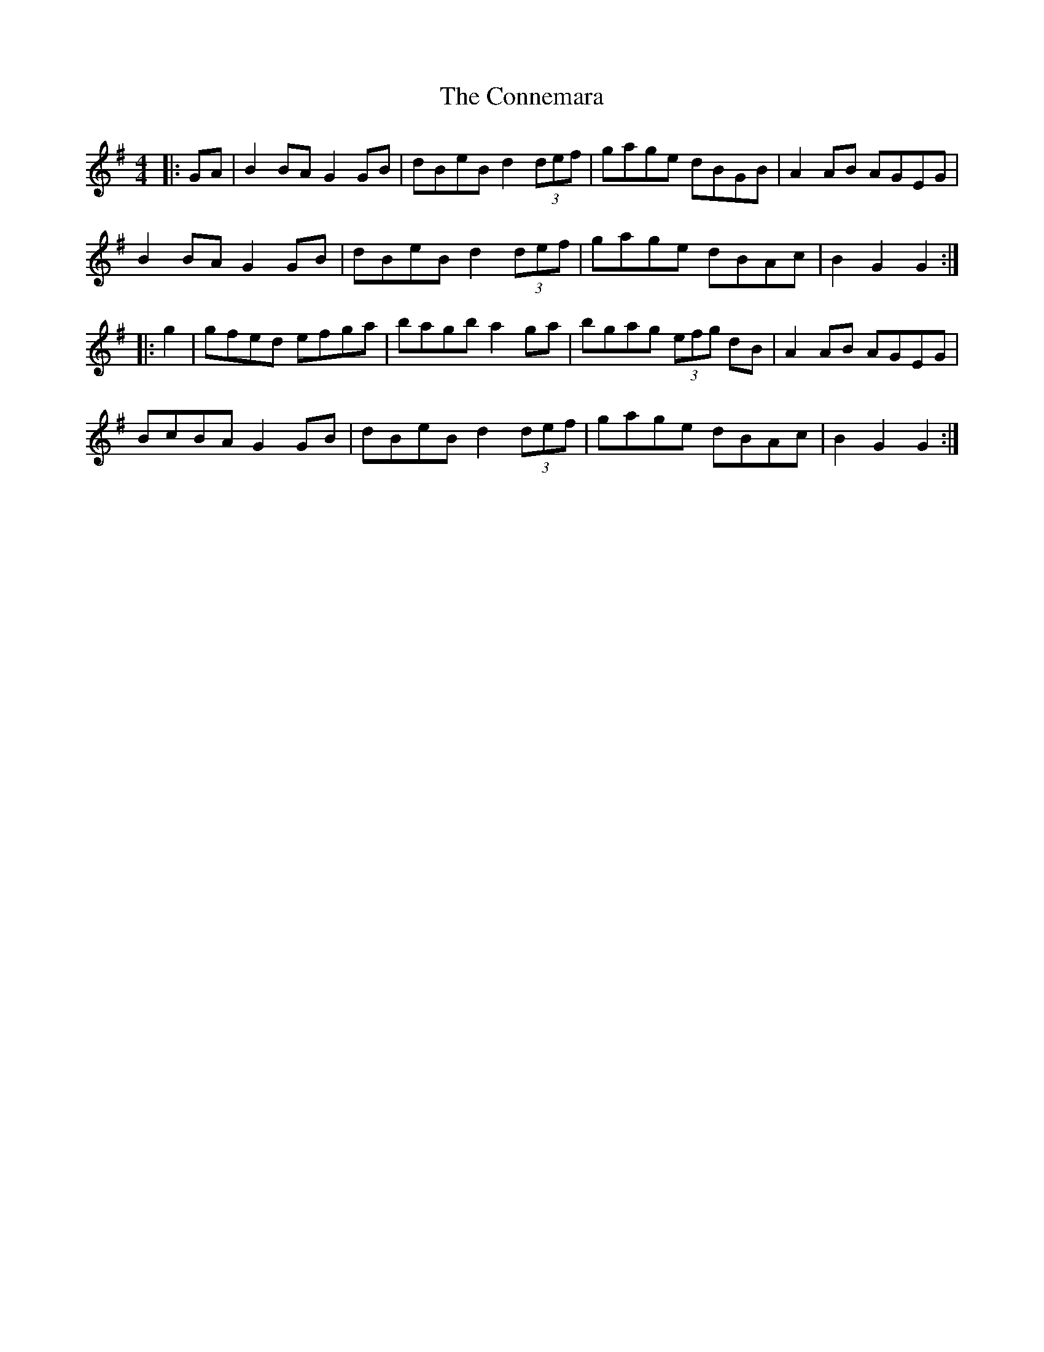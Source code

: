 X: 8030
T: Connemara, The
R: hornpipe
M: 4/4
K: Gmajor
|:GA|B2BA G2GB|dBeB d2 (3def|gage dBGB|A2AB AGEG|
B2BA G2GB|dBeB d2 (3def|gage dBAc|B2G2 G2:|
|:g2|gfed efga|bagb a2ga|bgag (3efg dB|A2AB AGEG|
BcBA G2GB|dBeB d2 (3def|gage dBAc|B2G2 G2:|

